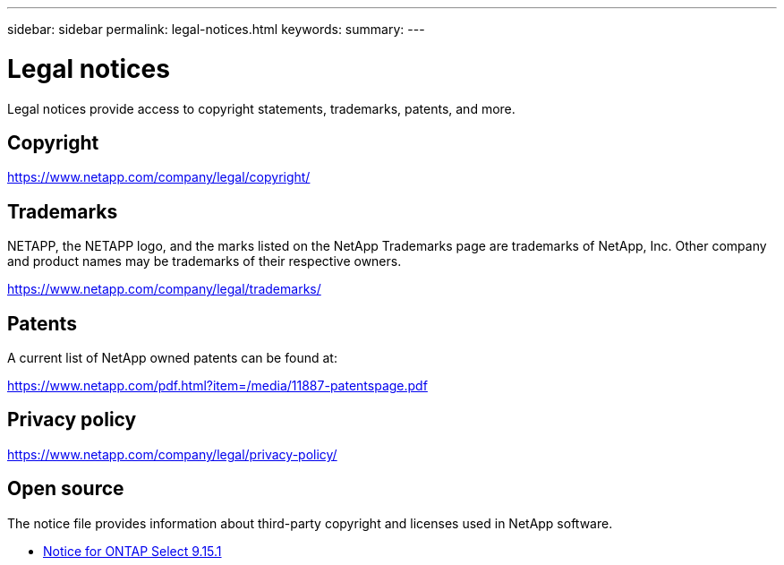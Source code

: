 ---
sidebar: sidebar
permalink: legal-notices.html
keywords: 
summary: 
---

= Legal notices
:hardbreaks:
:nofooter:
:icons: font
:linkattrs:
:imagesdir: ./media/

[.lead]
Legal notices provide access to copyright statements, trademarks, patents, and more.

== Copyright

link:https://www.netapp.com/company/legal/copyright/[https://www.netapp.com/company/legal/copyright/^]

== Trademarks

NETAPP, the NETAPP logo, and the marks listed on the NetApp Trademarks page are trademarks of NetApp, Inc. Other company and product names may be trademarks of their respective owners.

link:https://www.netapp.com/company/legal/trademarks/[https://www.netapp.com/company/legal/trademarks/^]

== Patents

A current list of NetApp owned patents can be found at:

link:https://www.netapp.com/pdf.html?item=/media/11887-patentspage.pdf[https://www.netapp.com/pdf.html?item=/media/11887-patentspage.pdf^]

== Privacy policy

link:https://www.netapp.com/company/legal/privacy-policy/[https://www.netapp.com/company/legal/privacy-policy/^]

== Open source

The notice file provides information about third-party copyright and licenses used in NetApp software.

* link:https://library.netapp.com/ecm/ecm_download_file/ECMLP3318067[Notice for ONTAP Select 9.15.1^]

// 2023-12-07, ONTAPDOC-1460
